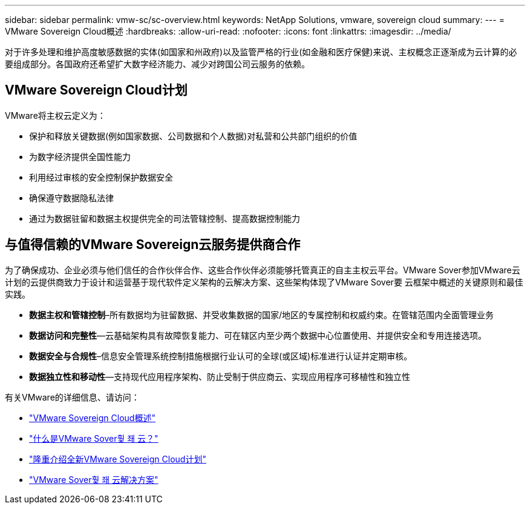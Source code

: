 ---
sidebar: sidebar 
permalink: vmw-sc/sc-overview.html 
keywords: NetApp Solutions, vmware, sovereign cloud 
summary:  
---
= VMware Sovereign Cloud概述
:hardbreaks:
:allow-uri-read: 
:nofooter: 
:icons: font
:linkattrs: 
:imagesdir: ../media/


[role="lead"]
对于许多处理和维护高度敏感数据的实体(如国家和州政府)以及监管严格的行业(如金融和医疗保健)来说、主权概念正逐渐成为云计算的必要组成部分。各国政府还希望扩大数字经济能力、减少对跨国公司云服务的依赖。



== VMware Sovereign Cloud计划

VMware将主权云定义为：

* 保护和释放关键数据(例如国家数据、公司数据和个人数据)对私营和公共部门组织的价值
* 为数字经济提供全国性能力
* 利用经过审核的安全控制保护数据安全
* 确保遵守数据隐私法律
* 通过为数据驻留和数据主权提供完全的司法管辖控制、提高数据控制能力




== 与值得信赖的VMware Sovereign云服务提供商合作

为了确保成功、企业必须与他们信任的合作伙伴合作、这些合作伙伴必须能够托管真正的自主主权云平台。VMware Sover参加VMware云计划的云提供商致力于设计和运营基于现代软件定义架构的云解决方案、这些架构体现了VMware Sover要 云框架中概述的关键原则和最佳实践。

* *数据主权和管辖控制*–所有数据均为驻留数据、并受收集数据的国家/地区的专属控制和权威约束。在管辖范围内全面管理业务
* *数据访问和完整性*—云基础架构具有故障恢复能力、可在辖区内至少两个数据中心位置使用、并提供安全和专用连接选项。
* *数据安全与合规性*–信息安全管理系统控制措施根据行业认可的全球(或区域)标准进行认证并定期审核。
* *数据独立性和移动性*—支持现代应用程序架构、防止受制于供应商云、实现应用程序可移植性和独立性


有关VMware的详细信息、请访问：

* link:https://www.vmware.com/content/dam/digitalmarketing/vmware/en/pdf/docs/vmw-sovereign-cloud-solution-brief-customer.pdf["VMware Sovereign Cloud概述"]
* link:https://www.vmware.com/topics/glossary/content/sovereign-cloud.html["什么是VMware Sover훷 좨 云？"]
* link:https://blogs.vmware.com/cloud/2021/10/06/vmware-sovereign-cloud/["隆重介绍全新VMware Sovereign Cloud计划"]
* link:https://www.vmware.com/solutions/cloud-infrastructure/sovereign-cloud["VMware Sover훷 좨 云解决方案"]


